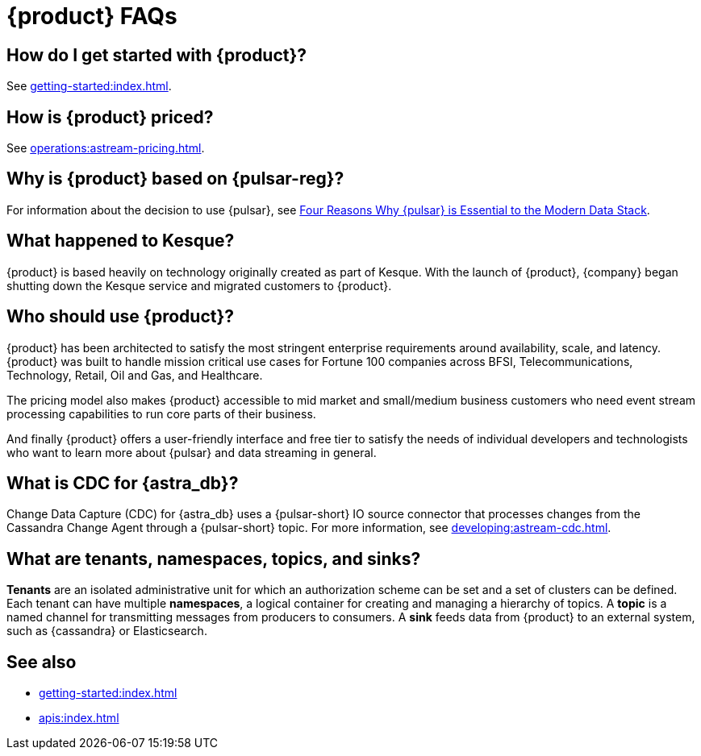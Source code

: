 = {product} FAQs
:navtitle: FAQs
:page-tag: astra-streaming,dev,admin,planner,plan,pulsar

== How do I get started with {product}?

See xref:getting-started:index.adoc[].

== How is {product} priced?

See xref:operations:astream-pricing.adoc[].

== Why is {product} based on {pulsar-reg}?

For information about the decision to use {pulsar}, see https://www.datastax.com/blog/four-reasons-why-apache-pulsar-essential-modern-data-stack[Four Reasons Why {pulsar} is Essential to the Modern Data Stack].

== What happened to Kesque?

{product} is based heavily on technology originally created as part of Kesque.
With the launch of {product}, {company} began shutting down the Kesque service and migrated customers to {product}.

== Who should use {product}?

{product} has been architected to satisfy the most stringent enterprise requirements around availability, scale, and latency.
{product} was built to handle mission critical use cases for Fortune 100 companies across BFSI, Telecommunications, Technology, Retail, Oil and Gas, and Healthcare.

The pricing model also makes {product} accessible to mid market and small/medium business customers who need event stream processing capabilities to run core parts of their business.

And finally {product} offers a user-friendly interface and free tier to satisfy the needs of individual developers and technologists who want to learn more about {pulsar} and data streaming in general.

== What is CDC for {astra_db}?

Change Data Capture (CDC) for {astra_db} uses a {pulsar-short} IO source connector that processes changes from the Cassandra Change Agent through a {pulsar-short} topic.
For more information, see xref:developing:astream-cdc.adoc[].

== What are tenants, namespaces, topics, and sinks?

*Tenants* are an isolated administrative unit for which an authorization scheme can be set and a set of clusters can be defined.
Each tenant can have multiple *namespaces*, a logical container for creating and managing a hierarchy of topics.
A *topic* is a named channel for transmitting messages from producers to consumers.
A *sink* feeds data from {product} to an external system, such as {cassandra} or Elasticsearch.

== See also

* xref:getting-started:index.adoc[]
* xref:apis:index.adoc[]
